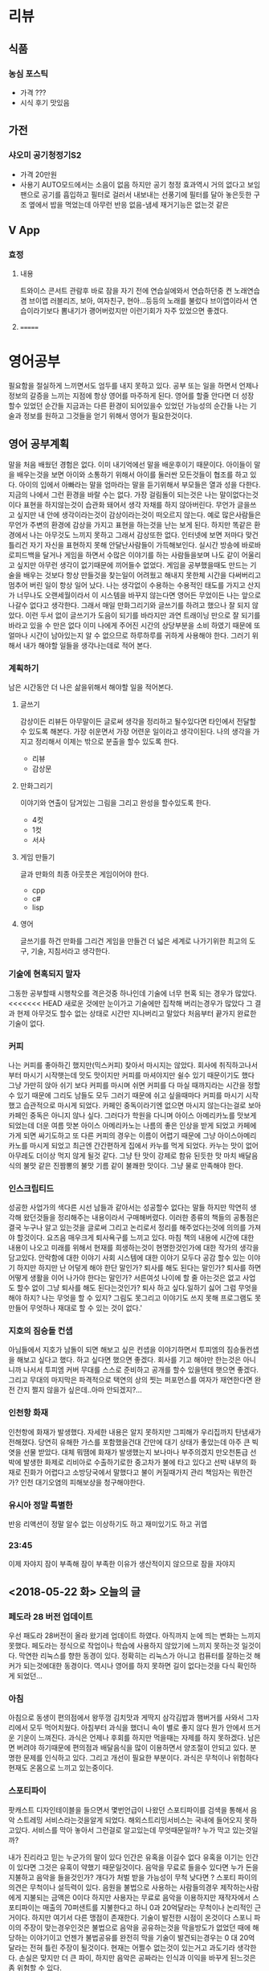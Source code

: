 * 리뷰
** 식품
*** 농심 포스틱
    + 가격 ???
    + 시식 후기
      맛있음
      
      
** 가전
*** 샤오미 공기청정기S2    
    + 가격
      20만원
    + 사용기
      AUTO모드에서는 소음이 없음
      하지만 공기 청정 효과역시 거의 없다고 보임
      팬으로 공기를 흡입하고 필터로 걸러서 내보내는 선풍기에 필터를 달아 놓은듯한 구조
      옆에서 밥을 먹었는데 아무런 반응 없음-냄세 재거기능은 없는것 같은
** V App
*** 효정
**** 내용
     트와이스 콘서트 관람후 바로 잠을 자기 전에 연습실에와서 연습하던중 켠 노래연습겸 브이앱
     러블리즈, 보아, 여자친구, 현아...등등의 노래를 불렀다
     브이앱이라서 연습이라기보다 뽐내기가 괭어버렀지만 이런기회가 자주 있었으면 좋겠다.
**** 
=======
* 영어공부
  필요함을 절실하게 느끼면서도 엄두를 내지 못하고 있다.
  공부 또는 일을 하면서 언제나 정보의 갈증을 느끼는 지점에 항상 영어를 마주하게 된다.
  영어를 할줄 안다면 더 성장 할수 있었던 순간들 지금과는 다른 환경이 되어있을수 있었던 가능성의 순간들
  나는 기술과 정보를 원하고 그것들을 얻기 위해서 영어가 필요한것이다.
** 영어 공부계획
   말을 처음 배웠던 경험은 없다. 이미 내기억에선 말을 배운후이기 때문이다.
   아이들이 말을 배우는것을 보면 아이와 소통하기 위해서 아이를 둘러싼 모든것들이 협조를 하고 있다.
   아이의 입에서 아빠라는 말을 엄마라는 말을 듣기위해서 부모들은 열과 성을 다한다.
   지금의 나에서 그런 환경을 바랄 수는 없다.
   가장 걸림돌이 되는것은 나는 말이없다는것이다
   표현을 하지않는것이 습관화 돼어서 생각 자채를 하지 않아버린다.
   무언가 글을쓰고 싶지만 내 안에 생각이라는것이 감상이라는것이 떠오르지 않는다.
   예로 많은사람들은 무언가 주변의 환경에 감상을 가지고 표현을 하는것을 난는 보게 된다.
   하지만 똑같은 환경에서 나는 아무것도 느끼지 못하고 그래서 감상또한 없다.
   인터넷에 보면 저마다 맞건 틀리건 자기 자신을 표현하지 못해 안달난사람들이 가득해보인다.
   실시간 방송에 바로바로피드백을 달거나 게임을 하면서 수많은 이야기를 하는 사람들을보며 나도
   같이 어울리고 싶지만 아무런 생각이 없기때문에 끼어들수 없었다.
   게임을 공부했을때도 만드는 기술을 배우는 것보다 항상 만들것을 찾는일이 어려웠고 해내지 못한체
   시간을 다써버리고 멈추어 버린 일이 항상 일어 났다.
   나는 생각없이 수용하는 수용적인 태도를 가지고 산지가 너무나도 오랜세월이라서 
   이 시스템을 바꾸지 않는다면 영어든 무었이든 나는 앞으로 나갈수 없다고 생각한다.
   그래서 매일 만화그리기와 글쓰기를 하려고 했으나 잘 되지 않았다.
   이런 두서 없이 글쓰기가 도음이 되기를 바라지만 과연
   트래이닝 만으로 잘 되기를 바라고 있을 수 만은 없다 이미 나에게 주어진 시간의 상당부분을 
   소비 하였기 때문에 또 얼마나 시간이 남아있는지 알 수 없으므로 하루하루를 귀하게 사용해야 한다.
   그러기 위해서 내가 해야할 일들을 생각나는데로 적어 본다.
*** 계획하기
    남은 시간동안 더 나은 삶을위해서 해야할 일을 적어본다.
**** 글쓰기
     감상이든 리뷰든 아무말이든 글로써 생각을 정리하고 될수있다면 타인에서 전달할수 있도록 해본다.    
     가장 쉬운면서 가장 어련운 일이라고 생각이된다.
     나의 생각을 가지고 정리해서 이제는 밖으로 분출을 할수 있도록 한다.
     - 리뷰
     - 감상문
**** 만화그리기
     이야기와 연출이 담겨있는 그림을 그리고 완성을 할수있도록 한다.
     - 4컷
     - 1컷
     - 서사       
**** 게임 만들기
     글과 만화의 최종 아웃풋은 게임이어야 한다.
     - cpp
     - c#
     - lisp
**** 영어
     글쓰기를 하건 만화를 그리건 게임을 만들건 더 넓은 세계로 나가기위한 최고의 도구, 기술, 지침서라고 생각한다.
*** 기술에 현혹되지 말자
    그동한 공부할때 시행착오를 격은것중 하나인데 기술에 너무 현혹 되는 경우가 많았다.
<<<<<<< HEAD
    새로운 것에만 눈이가고 기술에만 집착해 버리는경우가 많았다
    그 결과 현제 아무것도 할수 없는 상태로 시간만 지나버리고 말았다
    처음부터 끝가지 완료한 기술이 없다.
*** 커피
    나는 커피를 좋아하긴 했지만(믹스커피) 찾아서 마시지는 않았다.
    회사에 취직하고나서부터 마시기 시작햇는데 맛도 맛이지만 커피를 마셔야지만 쉴수 있기 때문이기도 했다
    그냥 가만히 앉아 쉬기 보다 커피를 마시며 쉬면 커피를 다 마실 때까지라는 시간을 정할수 있기 때문에 그리도 남들도 모두 그러기 때문에 쉬고 싶을때마다 커피를 마시기 시작했고
    습관적으로 마시게 되었다.
    카페인 중독이라기엔 없으면 마시지 않는다는걸로 보아 카페인 중독은 아니지 않나 싶다.
    그러다가 학원을 다니며 아이스 아메리카노를 맛보게 되었는데 더운 여름 맛본 아이스 아메리카노는 나름의 좋은 인상을 받게 되었고 카페에 가게 되면 싸기도하고 또 다른 커피의 경우는 이름이 어렵기 때문에 
    그냥 아이스아메리카노를 마시게 되었고 최근엔 간간편하게 집에서 카누를 먹게 되었다.
    카누는 맛이 없어 아무레도 더이상 먹지 않게 될것 같다.
    그냥 탄 맛이 강제로 함유 된듯한 맛 마치 배달음식의 불맛 같은 진짬뽕의 불맛 기름 같이 불쾌한 맛이다.
    그냥 물로 만족해야 한다.
*** 인스크립티드
    성공한 사업가의 색다른 시선 남들과 같아서는 성공할수 없다는 말들 하지만 막연히 생각해 왔던것들을 정리해주는 내용이라서 구매해버렸다.
    이러한 종류의 책들의 공통점은 결국 누구나 알고 있는것을 글로써 그리고 논리로서 정리를 해주었다는것에 의의를 가져야 할것이다.
    요즈음 매우크게 퇴사욕구를 느끼고 있다.
    마침 책의 내용에 시간에 대한 내용이 나오고 미래를 위해서 현재를 희생하는것이 현명한것인가에 대한 작가의 생각을 담고있다.
    안락함에 대한 이야기 사회 시스템에 대한 이야기 모두다 공감 할수 있는 이야기 하지만 하지만 난 어덯게 해야 한단 말인가?
    퇴사를 해도 된다는 말인가? 퇴사를 하면 어떻게 생활을 이어 나가야 한다는 말인가? 서른여섯 나이에 할 줄 아는것은 없고 사업도 할수 없이 그냥 퇴사를 해도 된다는것인가?
    퇴사 하고 싶다.일하기 싫어 그럼 무엇을 해야 하지?
    나는 무엇을 할 수 있지?
    그림도 못그리고 이야기도 쓰지 못해
    프로그램도 못 만들어
    무엇하나 재대로 할 수 있는 것이 없다.'
*** 지호의 짐승돌 컨샙
    아님들에서 지호가 남돌이 되면 해보고 싶은 컨샙을 이야기하면서 투피엠의 짐승돌컨샙을 해보고 싶다고 했다.
    하고 싶다면 했으면 좋겠다. 회사를 기고 해야만 한는것은 아니니까
    나서서 투피엠 커버 무대를 스스로 준비하고 공개를 할수 있을텐데 햇으면 좋겠다.
    그리고 무대의 마지막은 파격적으로 택연의 상의 찟는 퍼포먼스를 여자가 재연한다면 완전 간지 쩔지 않을가 싶은데..아마 안되겠지?...
*** 인천항 화재
    인천항에 화재가 발생했다. 자세한 내용은 알지 못하지만 그피해가 우리집까지 탄냄새가 전해졌다.
    당연히 유해한 가스를 포함했을건대 간만에 대기 상태가 좋았는데 아주 큰 빅 엿을 선물 받았다.
    대체 뭐땜에 화재가 발생했는지 보나마나 부주의겠지
    만오천톤급 선박에 발생한 화제로 리비아로 수출하기로한 중고차가 불에 타고 있다고
    선박 내부의 화재로 진화가 어렵다고 소방당국에서 말했다고
    불이 커질때가지 관리 책임자는 뭐한건가?
    인천 대기오염의 피해보상을 청구해야한다.
*** 유시아 정말 특별한
    반응 리액션이 정말 알수 없는 이상하기도 하고 재미있기도 하고 귀엽
*** 23:45
    이제 자야지 잠이 부족해 잠이 부족한 이유가 생산적이지 않으므로 잠을 자야지

** <2018-05-22 화> 오늘의 글
*** 페도라 28 버전 업데이트
    우선 패도라 28버전이 올라 왔기레 업데이트 하였다. 아직까지 눈에 띄는 변화는 느끼지 못했다.
    페도라는 정식으로 작업이나 학습에 사용하지 않았기에 느끼지 못하는것 일것이다.
    막연한 리눅스를 향한 동경이 있다. 정확히는 리눅스가 아니고 컴퓨터를 잘하는것 해커가 되는것에대한 동경이다.
    역시나 영어를 하지 못하면 길이 없다는것을 다식 확인하게 되었던...
*** 아침
    아침으로 동생이 편의점에서 왕뚜껑 김치맛과 게딱지 삼각김밥과 햄버거를 사와서 그자리에서 모두 먹어치웠다.
    아침부터 과식을 했더니 속이 별로 좋지 않다 뭔가 안에서 뜨거운 기운이 느껴진다.
    과식은 언제나 후회를 하지만 먹을때는 자제를 하지 못하겠다. 남은면 버려야 하기때문에
    편의점과 배달음식을 많이 이용하면서 양조절이 안되고 있다.
    분명한 문제를 인식하고 있다. 그리고 개선이 필요한 부분이다. 과식은 무척이나 위험하다 현재도 온몸으로 느끼고 있는중이다.
*** 스포티파이
    팟캐스트 디자인테이블을 들으면서 몇번언급이 나왔던 스포티파이를 검색을 통해서 음악 스트레밍 서비스라는것을알게 되었다.
    해외스트리밍서비스는 국내에 들어오지 못하고있다.
    서비스를 막아 놓아서 그런걸로 알고있는데 무엇때문일까? 누가 막고 있는것일까?

    내가 진리라고 믿는 누군가의 말이 있다
    인간은 유혹을 이길수 없다 유혹을 이기는 인간이 있다면 그것은 유혹이 약했기 때문일것이다.
    음악을 무료로 들을수 있다면 누가 돈을 지불하고 음악을 들을것인가?
    개다가 처벌 받을 가능성이 무척 낮다면 ?
    스포티 파이의 의견은 무척이나 설득력이 있다.
    음원을 불법으로 사용하는 사람들의경우 제작하는사람에게 지불되는 금액은 0이다
    하지만 사용자는 무료로 음악을 이용하지만 재작자에서 스포티파이는 매출의 70퍼샌트를 지불한다고 하니 0과 20억달라는 무척이나 논리적인 근거이다.
    하지만 여기서 다른 맹점이 존재한다. 기술이 발전한 시점이 온것이다
    스포니 파이의 주장이 맞는경우인것은 불법으로 음악을 공유하는것을 막을방도가 없었던 때에 해당하는 이야기이고 언젠가 불법공유를 완전히 막을 기술이 발견되는경우는 
    0 대 20억 달라는 전혀 틀린 주장이 될것이다.
    현재는 어쩔수 없는것이 있는거고 과도기라 생각한다.
    손실은 맞지만 더 큰 파이, 하지만 음악은 공짜라는 인식과 이익을 바꾸게 된느것은 좀 위험할 수 있다.
    
    현재 음익시장은 무척이나 이상한 모양을 하고 있다.
    음반이 여전히 발매돼고 있고 그음반은 대중을 타깃으로 하지 않고 있다. 일부 팬덤을 향하고 있다.
    대중가수라 할수 없다.
    어째서 더 큰 가능성을 보지 않고 작은 이익에만 아티스트를 소모하는지 어쩔수 없는것인지
    팬덤만보고 장사를 해도 회사를 운영할수있는것이 장기적으로 보면 전혀 아티스트를 그저 소모하고 있는것이 확실하다.
*** 황재숙 차장을 견디기 어려운 이유를 말해 본다.
**** 근무태만
     노닥거린다. 이사의 눈치를 보며 이사가 자리를 비우면 일을 하지 않는다.한가한경우엔 문재가 크지 않지만 정말 바쁠때 나는 죽어나고 있는데 그레버리면 정말 때려치고 싶은적이 한두번이 아니다.
     영동오산항공기 연로 시설 할때 황차장이 일을 재때 했다면 영동일이 이렇게 엉망이 되지는 안았고 그것때문에 연쇄적으로 모든일이 고이게 된 모든 원흉이다.
     무슨 질의서를 몇주동안 작성하고 이렉션을 한달동안 그린단 말인가?
     그것도 결과물을 보니 정말 말도 안되게 허접한 모양으로, 그동안 나에게 했던 말들이 모두 무색하게 스케일도 작고 글씨크기도 마무렇게나했으며 마크는 겹쳐저있고 빠진 마크도 있고
     보여져야할 것을 만들지 않은것도 있고 이따위로 해놓고 말로만 작업자를 위한다는 개소리나 해대고
     표현의 방법은 여러가지라는것을 전혀 이해 하지않고 자신이 했던 방법으로만 하려 하고 남의 의사를 무시해버린다.
     자신이 했던 방법이라함은 그냥 과거에 했던것 세상이 바뀐것에 전혀 무관하게 옛방법만을 고수하고 있다.
     본인만 그리하면 문제는 없다. 하지만 남에게 강요할때는 전혀 이야기가 다르다 이해를 시켜주어야 한다.
     왜 조인트 디태일에 볼트겟수를 일일히 써주어야 하는가? 몇번의 프로잭에 전혀 문재 없던것을 왜 본인만 그런단 말이냐구.
     문재 없다면 간편하고 수월한 방법이 좋다. 틀릴 일을 굳이 
     황차장이 재기한 문재는 거의다 아무런 문재없는 부분들이다. 
     아무도 보지 않는 도면을 만드는데 힘을 쏟을 일이 무었이냐는 말이다.
     아무도 보지 않는다는 말이다.
     조인트의 볼트겟수를 표기하건 안하건 
=======
    세로운 기술
<<<<<<< HEAD
*** 산타마리아춤 게임
    시장에 가면이란 게임을 응용한게임으로 하사람씩 동작을 추가해서 쌓아가는 게임
*** 아파트 게임
    참가자중 아무나 층수를 말하고 말하는순간 참가자의 손을 한데 모아 쌓는다 
    맨 아래부터 차례로 손을 빼서 맨위로 올리면서 카운트를 센다. 처음 말한 층수에 손을 올리는 참가자가 벌칙을 받는다.
*** 
=======
**** 게임위 만들어 보자
***** 도구 선택
      Unity
      양궁?
      
>>>>>>> 758ff5e0dda57ce281894f02f0ff503bfdb45b0f
>>>>>>> 1876becde8013583eab9d883f3fd5e16f0b75caf
